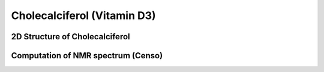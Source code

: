 Cholecalciferol (Vitamin D3)
=============================================================


2D Structure of Cholecalciferol
----------------------------------------------

Computation of NMR spectrum (Censo)
-----------------------------------------------

